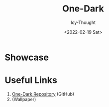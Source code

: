 #+TITLE: One-Dark
#+AUTHOR: Icy-Thought
#+DATE: <2022-02-19 Sat>

* Showcase
[[./../../../assets/themes/one-dark.png]]

* Useful Links
1. [[https://github.com/catppuccin/catppuccin][One-Dark Repository]] (GitHub)
2.  (Wallpaper)
